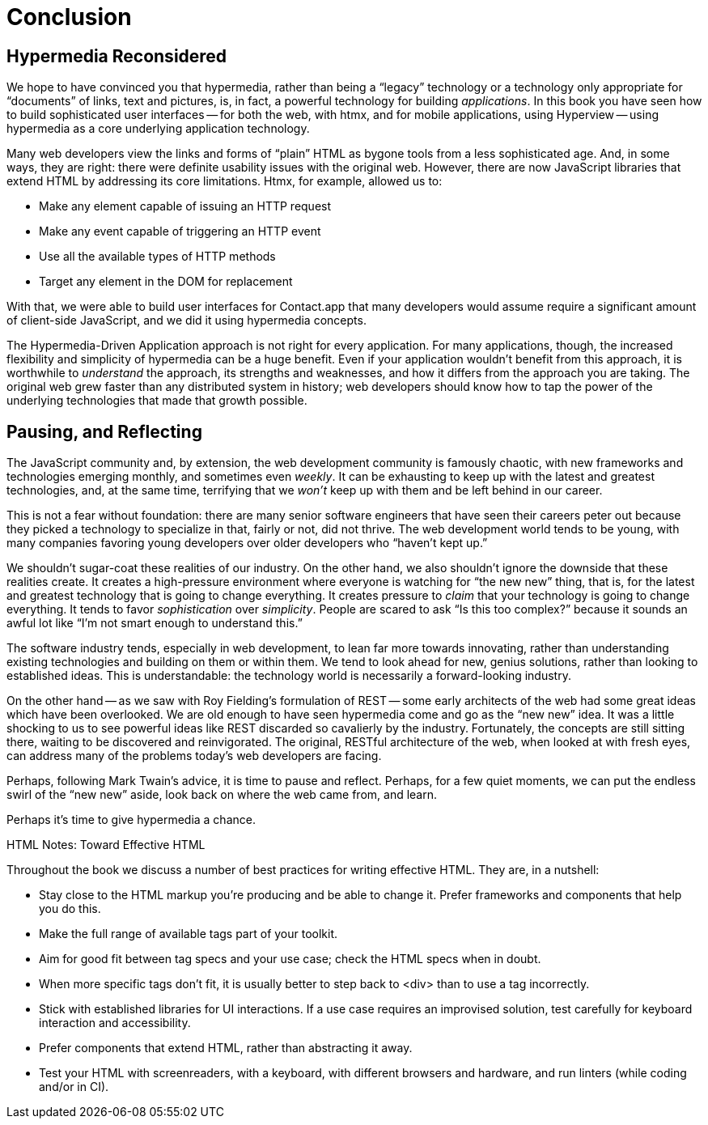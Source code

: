 
= Conclusion
:chapter: 14
:part: Conclusion
:part_url: /part/conclusion/
:url: /conclusion/

[partintro]
== Hypermedia Reconsidered

We hope to have convinced you that hypermedia, rather than being a "`legacy`" technology
or a technology only appropriate for "`documents`" of links, text and pictures, is, in fact, a powerful technology for
building _applications_.  In this book you have seen how to build sophisticated user interfaces -- for both the web, with htmx,
and for mobile applications, using Hyperview -- using hypermedia as a core underlying application technology.

// TODO 1cg: reread after editing
Many web developers view the links and forms of "`plain`" HTML as bygone tools
from a less sophisticated age.  And, in some ways, they are right: there were definite usability issues with the
original web. However, there are now JavaScript libraries that extend HTML by addressing its core limitations. Htmx, for example, allowed us to:

* Make any element capable of issuing an HTTP request
* Make any event capable of triggering an HTTP event
* Use all the available types of HTTP methods
* Target any element in the DOM for replacement

With that, we were able to build user interfaces for Contact.app that many developers would assume require a significant amount of client-side
JavaScript, and we did it using hypermedia concepts.

The Hypermedia-Driven Application approach is not right for every application. For many applications, though, the increased flexibility and simplicity of hypermedia can be a huge
benefit.  Even if your application wouldn't benefit from this approach, it is worthwhile to _understand_
the approach, its strengths and weaknesses, and how it differs from the approach you are taking.  The original web
grew faster than any distributed system in history; web developers should know how to tap the power of the underlying technologies that
made that growth possible.

== Pausing, and Reflecting

The JavaScript community and, by extension, the web development community is famously chaotic, with new frameworks and
technologies emerging monthly, and sometimes even _weekly_.  It can be exhausting to keep up with the latest and
greatest technologies, and, at the same time, terrifying that we _won't_ keep up with them and
be left behind in our career.

This is not a fear without foundation: there are many senior software engineers that have seen their careers peter out
because they picked a technology to specialize in that, fairly or not, did not thrive.  The web development world tends
to be young, with many companies favoring young developers over older developers who "`haven't kept up.`"

We shouldn't sugar-coat these realities of our industry.  On the other hand, we also shouldn't ignore the downside that
these realities create.  It creates a high-pressure environment where everyone is watching for "`the new new`" thing, that
is, for the latest and greatest technology that is going to change everything.  It creates pressure to _claim_ that your
technology is going to change everything.  It tends to favor _sophistication_ over
_simplicity_.  People are scared to ask "`Is this too complex?`" because it sounds an awful lot like "`I'm not smart enough
to understand this.`"

// TODO 1cg: check: emphasize established, vs. old or past
The software industry tends, especially in web development, to lean far more towards innovating, rather than
understanding existing technologies and building on them or within them.  We tend to look ahead for new, genius
solutions, rather than looking to established ideas.  This is understandable: the technology world is necessarily
a forward-looking industry.
// TODO 1cg: check: refer back to Fielding?

On the other hand -- as we saw with Roy Fielding's formulation of REST -- some early architects of the web had some great ideas which have been overlooked. We are old enough
to have seen hypermedia come and go as the "`new new`" idea. It was a little shocking to us to see powerful ideas like REST discarded so cavalierly
by the industry. Fortunately, the concepts are still sitting there, waiting to be discovered and reinvigorated.  The original, RESTful architecture of the web, when looked at with fresh eyes, can address many of the problems today's web developers are facing.

Perhaps, following Mark Twain's advice, it is time to pause and reflect.  Perhaps, for a few quiet moments, we can
put the endless swirl of the "`new new`" aside, look back on where the web came from, and learn.

// TODO 1cg: check: suggest this as the stronger concluding line
Perhaps it's time to give hypermedia a chance.

// TODO dz4k: check. Does this list accurately condense the work?
// detract from the conclusion?
[.design-note]
.HTML Notes: Toward Effective HTML
****
Throughout the book we discuss a number of best practices for writing effective HTML. They are, in a nutshell: 

* Stay close to the HTML markup you’re producing and be able to change it. Prefer frameworks and components that help you do this. 
// TODO dz4k: maybe add. Aim for 'locality of behavior' in your markup, so that you or another developer can understand what each part of the page is doing just by looking at that part of the page.
* Make the full range of available tags part of your toolkit. 
* Aim for good fit between tag specs and your use case; check the HTML specs when in doubt. 
* When more specific tags don't fit, it is usually better to step back to <div> than to use a tag incorrectly. 
* Stick with established libraries for UI interactions. If a use case requires an improvised solution, test carefully for keyboard interaction and accessibility.
* Prefer components that extend HTML, rather than abstracting it away.
* Test your HTML with screenreaders, with a keyboard, with different browsers and hardware, and run linters (while coding and/or in CI).
